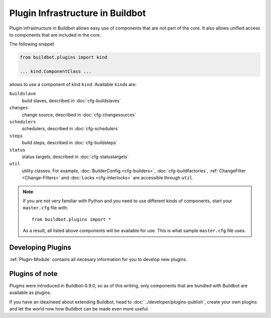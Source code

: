 =================================
Plugin Infrastructure in Buildbot
=================================

.. versionadded:: 0.9.0

Plugin infrastructure in Buildbot allows easy use of components that are not part of the core.
It also allows unified access to components that are included in the core.

The following snippet

.. code-block:: python

    from buildbot.plugins import kind

    ... kind.ComponentClass ...

allows to use a component of kind ``kind``.
Available ``kind``\s are:

``buildslave``
    build slaves, described in :doc:`cfg-buildslaves`

``changes``
    change source, described in :doc:`cfg-changesources`

``schedulers``
    schedulers, described in :doc:`cfg-schedulers`

``steps``
    build steps, described in :doc:`cfg-buildsteps`

``status``
    status targets, described in :doc:`cfg-statustargets`

``util``
    utility classes.  For example, :doc:`BuilderConfig <cfg-builders>`, :doc:`cfg-buildfactories`, :ref:`ChangeFilter <Change-Filters>` and :doc:`Locks <cfg-interlocks>` are accessible through ``util``.

.. note::

    If you are not very familiar with Python and you need to use different kinds of components, start your ``master.cfg`` file with::

        from buildbot.plugins import *

    As a result, all listed above components will be available for use.
    This is what sample ``master.cfg`` file uses.

Developing Plugins
==================

:ref:`Plugin-Module` contains all necesary information for you to develop new plugins.

Plugins of note
===============

Plugins were introduced in Buildbot-0.9.0, so as of this writing, only components that are bundled with Buildbot are available as plugins.

If you have an idea/need about extending Buildbot, head to :doc:`../developer/plugins-publish`, create your own plugins and let the world now how Buildbot can be made even more useful.
